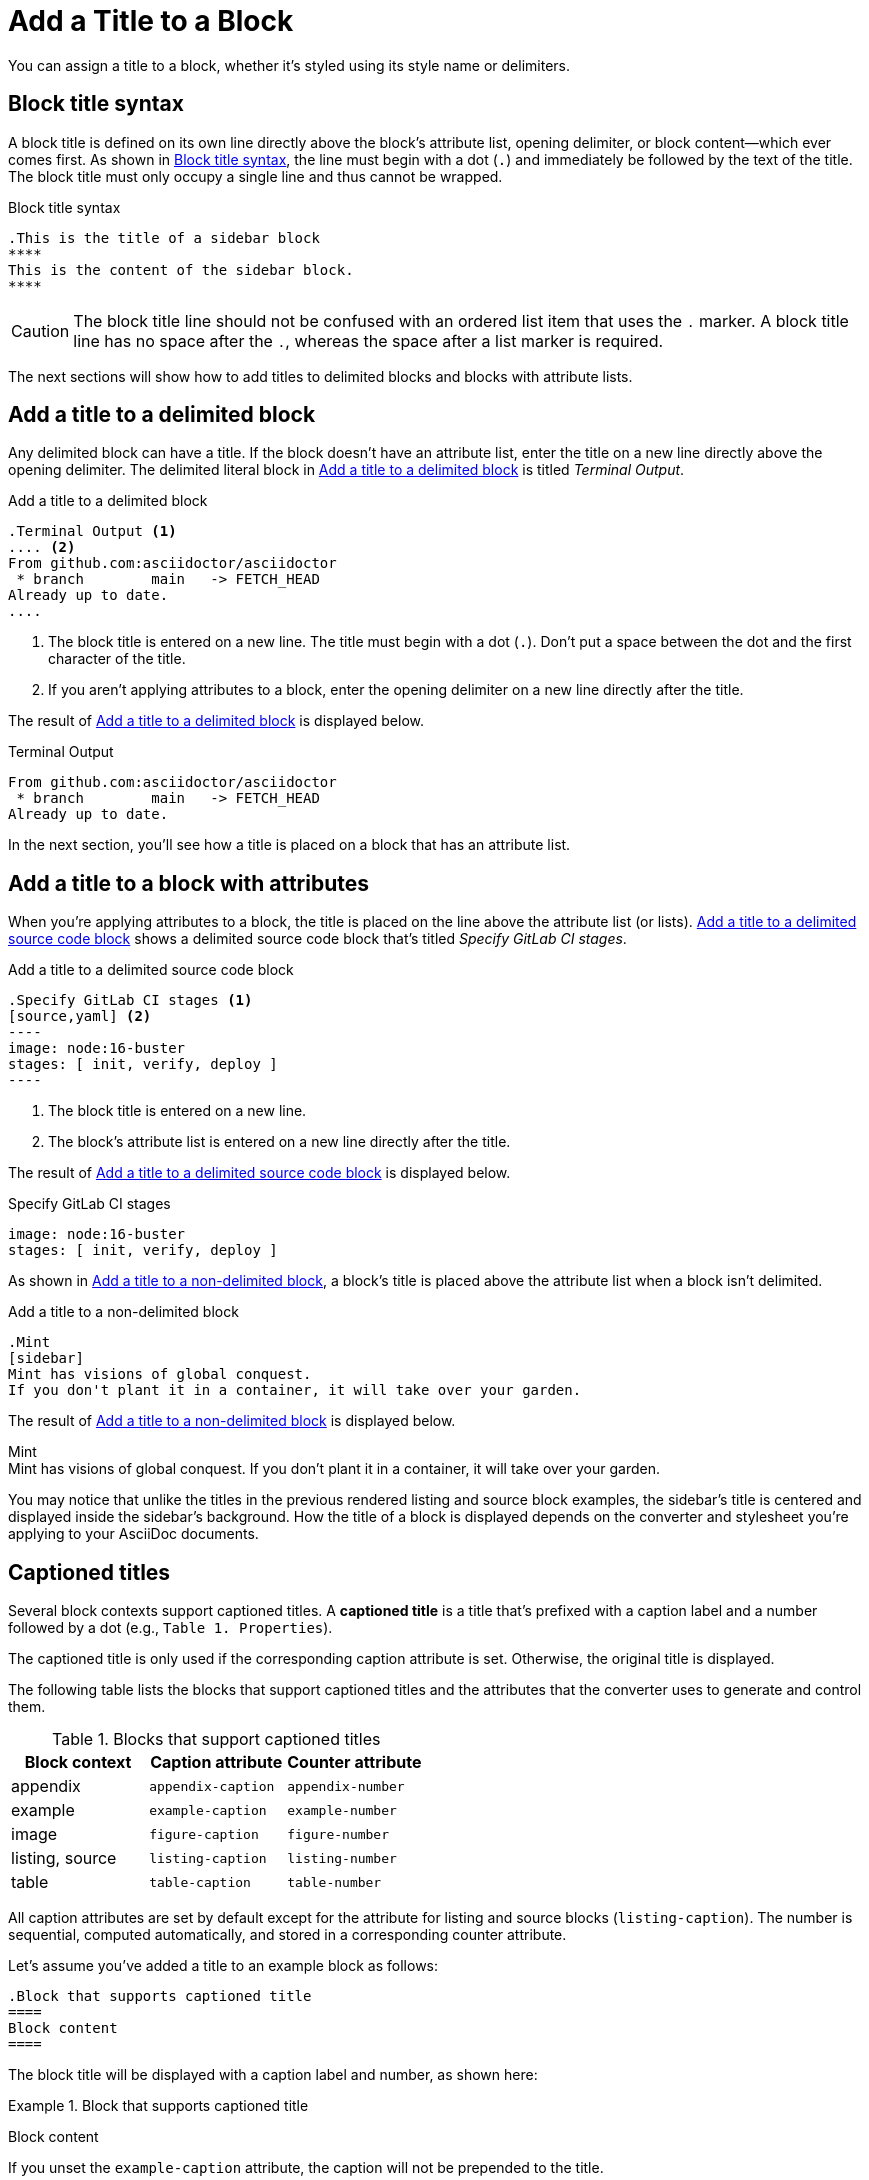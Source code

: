 = Add a Title to a Block

You can assign a title to a block, whether it's styled using its style name or delimiters.

== Block title syntax

A block title is defined on its own line directly above the block's attribute list, opening delimiter, or block content--which ever comes first.
As shown in <<ex-basic>>, the line must begin with a dot (`.`) and immediately be followed by the text of the title.
The block title must only occupy a single line and thus cannot be wrapped.

.Block title syntax
[#ex-basic]
----
.This is the title of a sidebar block
****
This is the content of the sidebar block.
****
----

CAUTION: The block title line should not be confused with an ordered list item that uses the `.` marker.
A block title line has no space after the `.`, whereas the space after a list marker is required.

The next sections will show how to add titles to delimited blocks and blocks with attribute lists.

== Add a title to a delimited block

Any delimited block can have a title.
If the block doesn't have an attribute list, enter the title on a new line directly above the opening delimiter.
The delimited literal block in <<ex-title>> is titled _Terminal Output_.

.Add a title to a delimited block
[#ex-title]
----
.Terminal Output <.>
.... <.>
From github.com:asciidoctor/asciidoctor
 * branch        main   -> FETCH_HEAD
Already up to date.
....
----
<.> The block title is entered on a new line.
The title must begin with a dot (`.`).
Don't put a space between the dot and the first character of the title.
<.> If you aren't applying attributes to a block, enter the opening delimiter on a new line directly after the title.

The result of <<ex-title>> is displayed below.

.Terminal Output
....
From github.com:asciidoctor/asciidoctor
 * branch        main   -> FETCH_HEAD
Already up to date.
....

In the next section, you'll see how a title is placed on a block that has an attribute list.

== Add a title to a block with attributes

When you're applying attributes to a block, the title is placed on the line above the attribute list (or lists).
<<ex-title-list>> shows a delimited source code block that's titled _Specify GitLab CI stages_.

.Add a title to a delimited source code block
[source#ex-title-list]
....
.Specify GitLab CI stages <.>
[source,yaml] <.>
----
image: node:16-buster
stages: [ init, verify, deploy ]
----
....
<.> The block title is entered on a new line.
<.> The block's attribute list is entered on a new line directly after the title.

The result of <<ex-title-list>> is displayed below.

[caption=]
.Specify GitLab CI stages
[source,yaml]
----
image: node:16-buster
stages: [ init, verify, deploy ]
----

As shown in <<ex-title-style>>, a block's title is placed above the attribute list when a block isn't delimited.

.Add a title to a non-delimited block
[#ex-title-style]
----
.Mint
[sidebar]
Mint has visions of global conquest.
If you don't plant it in a container, it will take over your garden.
----

The result of <<ex-title-style>> is displayed below.

.Mint
[sidebar]
Mint has visions of global conquest.
If you don't plant it in a container, it will take over your garden.

You may notice that unlike the titles in the previous rendered listing and source block examples, the sidebar's title is centered and displayed inside the sidebar's background.
How the title of a block is displayed depends on the converter and stylesheet you're applying to your AsciiDoc documents.

== Captioned titles

Several block contexts support captioned titles.
A [.term]*captioned title* is a title that's prefixed with a caption label and a number followed by a dot (e.g., `Table 1. Properties`).

The captioned title is only used if the corresponding caption attribute is set.
Otherwise, the original title is displayed.

The following table lists the blocks that support captioned titles and the attributes that the converter uses to generate and control them.

.Blocks that support captioned titles
[cols=1;m;m]
|===
|Block context | Caption attribute | Counter attribute

|appendix
|appendix-caption
|appendix-number

|example
|example-caption
|example-number

|image
|figure-caption
|figure-number

|listing, source
|listing-caption
|listing-number

|table
|table-caption
|table-number
|===

All caption attributes are set by default except for the attribute for listing and source blocks (`listing-caption`).
The number is sequential, computed automatically, and stored in a corresponding counter attribute.

Let's assume you've added a title to an example block as follows:

[,asciidoc]
----
.Block that supports captioned title
====
Block content
====
----

The block title will be displayed with a caption label and number, as shown here:

:example-caption: Example
ifdef::example-number[:prev-example-number: {example-number}]
:example-number: 0

.Block that supports captioned title
====
Block content
====

:!example-caption:
ifdef::prev-example-number[:example-number: {prev-example-number}]
:!prev-example-number:

If you unset the `example-caption` attribute, the caption will not be prepended to the title.

.Block that supports captioned title
====
Block content
====

The counter attribute (e.g., `example-number`) can be used to influence the start number for the first block with that context or the next number selected in the sequence for subsequent occurrences.
However, this practice should be used judiciously.

The caption can be overridden using the `caption` attribute on the block.
The value of the caption attribute replaces the entire caption, including the space that precedes the title.

Here's how to define a custom caption on a block:

[,asciidoc]
----
.Block Title
[caption="Example {counter:my-example-number:A}: "]
====
Block content
====
----

Here's how the block will be displayed with the custom caption:

.Block Title
[caption="Example {counter:my-example-number:A}: "]
====
Block content
====

Notice we've used a counter attribute in the value of the caption attribute to create a custom number sequence.

If you refer to a block with a custom caption using an xref, you may not get the result that you expect.
Therefore, it's always best to define custom xref:attributes:id.adoc#customize-automatic-xreftext[xreftext] when you define a custom caption.
